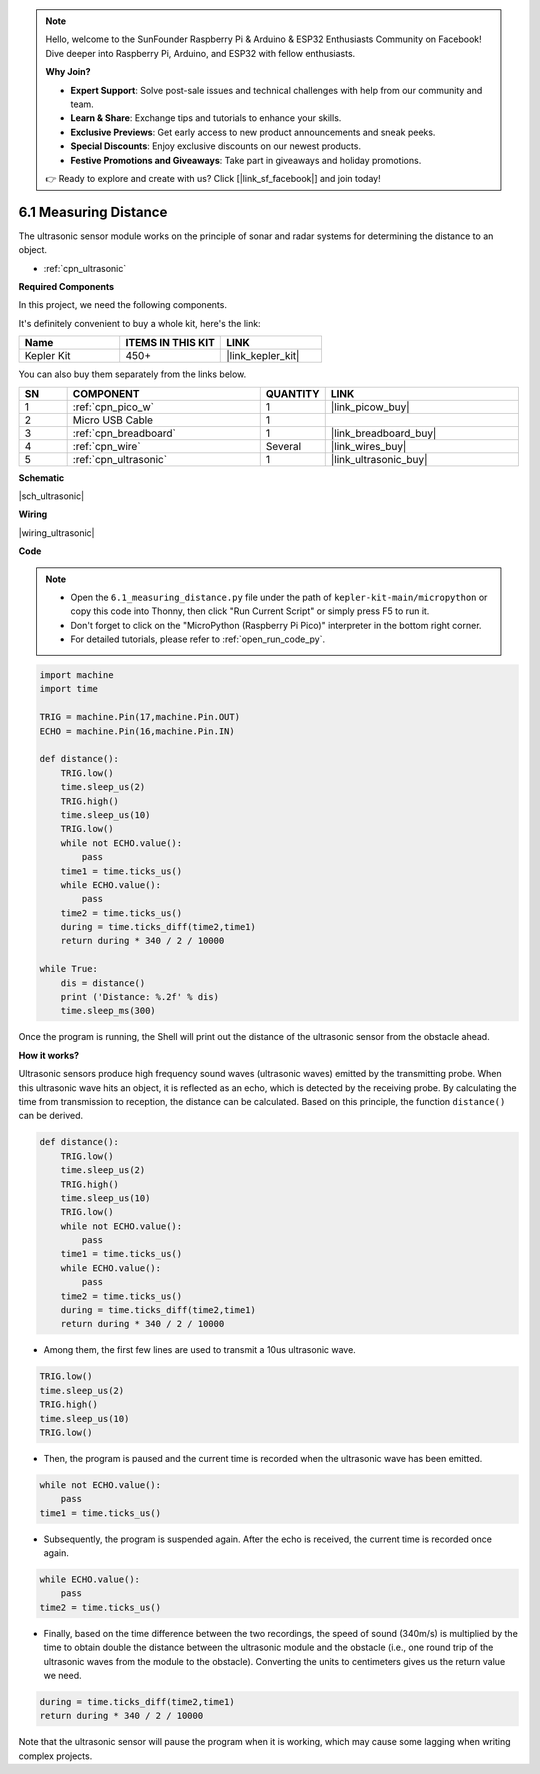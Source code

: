 .. note::

    Hello, welcome to the SunFounder Raspberry Pi & Arduino & ESP32 Enthusiasts Community on Facebook! Dive deeper into Raspberry Pi, Arduino, and ESP32 with fellow enthusiasts.

    **Why Join?**

    - **Expert Support**: Solve post-sale issues and technical challenges with help from our community and team.
    - **Learn & Share**: Exchange tips and tutorials to enhance your skills.
    - **Exclusive Previews**: Get early access to new product announcements and sneak peeks.
    - **Special Discounts**: Enjoy exclusive discounts on our newest products.
    - **Festive Promotions and Giveaways**: Take part in giveaways and holiday promotions.

    👉 Ready to explore and create with us? Click [|link_sf_facebook|] and join today!

.. _py_ultrasonic:

6.1 Measuring Distance
======================================

The ultrasonic sensor module works on the principle of sonar and radar systems for determining the distance to an object.

* :ref:`cpn_ultrasonic`

**Required Components**

In this project, we need the following components. 

It's definitely convenient to buy a whole kit, here's the link: 

.. list-table::
    :widths: 20 20 20
    :header-rows: 1

    *   - Name	
        - ITEMS IN THIS KIT
        - LINK
    *   - Kepler Kit	
        - 450+
        - |link_kepler_kit|

You can also buy them separately from the links below.


.. list-table::
    :widths: 5 20 5 20
    :header-rows: 1

    *   - SN
        - COMPONENT	
        - QUANTITY
        - LINK

    *   - 1
        - :ref:`cpn_pico_w`
        - 1
        - |link_picow_buy|
    *   - 2
        - Micro USB Cable
        - 1
        - 
    *   - 3
        - :ref:`cpn_breadboard`
        - 1
        - |link_breadboard_buy|
    *   - 4
        - :ref:`cpn_wire`
        - Several
        - |link_wires_buy|
    *   - 5
        - :ref:`cpn_ultrasonic`
        - 1
        - |link_ultrasonic_buy|


**Schematic**

|sch_ultrasonic|

**Wiring**

|wiring_ultrasonic|

**Code**

.. note::

    * Open the ``6.1_measuring_distance.py`` file under the path of ``kepler-kit-main/micropython`` or copy this code into Thonny, then click "Run Current Script" or simply press F5 to run it.

    * Don't forget to click on the "MicroPython (Raspberry Pi Pico)" interpreter in the bottom right corner. 

    * For detailed tutorials, please refer to :ref:`open_run_code_py`.

.. code-block:: python

    import machine
    import time

    TRIG = machine.Pin(17,machine.Pin.OUT)
    ECHO = machine.Pin(16,machine.Pin.IN)

    def distance():
        TRIG.low()
        time.sleep_us(2)
        TRIG.high()
        time.sleep_us(10)
        TRIG.low()
        while not ECHO.value():
            pass
        time1 = time.ticks_us()
        while ECHO.value():
            pass
        time2 = time.ticks_us()
        during = time.ticks_diff(time2,time1)
        return during * 340 / 2 / 10000

    while True:
        dis = distance()
        print ('Distance: %.2f' % dis)
        time.sleep_ms(300)

Once the program is running, the Shell will print out the distance of the ultrasonic sensor from the obstacle ahead.

**How it works?**

Ultrasonic sensors produce high frequency sound waves (ultrasonic waves) emitted by the transmitting probe. When this ultrasonic wave hits an object, it is reflected as an echo, which is detected by the receiving probe. By calculating the time from transmission to reception, the distance can be calculated.
Based on this principle, the function ``distance()`` can be derived.

.. code-block:: python

    def distance():
        TRIG.low()
        time.sleep_us(2)
        TRIG.high()
        time.sleep_us(10)
        TRIG.low()
        while not ECHO.value():
            pass
        time1 = time.ticks_us()
        while ECHO.value():
            pass
        time2 = time.ticks_us()
        during = time.ticks_diff(time2,time1)
        return during * 340 / 2 / 10000

* Among them, the first few lines are used to transmit a 10us ultrasonic wave.

.. code-block:: python

    TRIG.low()
    time.sleep_us(2)
    TRIG.high()
    time.sleep_us(10)
    TRIG.low()

* Then, the program is paused and the current time is recorded when the ultrasonic wave has been emitted.

.. code-block:: python

        while not ECHO.value():
            pass
        time1 = time.ticks_us()

* Subsequently, the program is suspended again. After the echo is received, the current time is recorded once again.

.. code-block:: python

        while ECHO.value():
            pass
        time2 = time.ticks_us()

* Finally, based on the time difference between the two recordings, the speed of sound (340m/s) is multiplied by the time to obtain double the distance between the ultrasonic module and the obstacle (i.e., one round trip of the ultrasonic waves from the module to the obstacle). Converting the units to centimeters gives us the return value we need.

.. code-block:: python

        during = time.ticks_diff(time2,time1)
        return during * 340 / 2 / 10000

Note that the ultrasonic sensor will pause the program when it is working, which may cause some lagging when writing complex projects.

